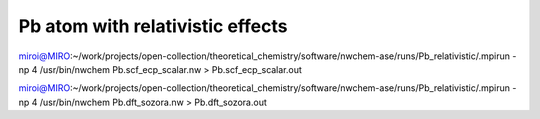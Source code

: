 Pb atom with relativistic effects
=================================

miroi@MIRO:~/work/projects/open-collection/theoretical_chemistry/software/nwchem-ase/runs/Pb_relativistic/.mpirun -np 4 /usr/bin/nwchem Pb.scf_ecp_scalar.nw  > Pb.scf_ecp_scalar.out

miroi@MIRO:~/work/projects/open-collection/theoretical_chemistry/software/nwchem-ase/runs/Pb_relativistic/.mpirun -np 4 /usr/bin/nwchem Pb.dft_sozora.nw > Pb.dft_sozora.out




